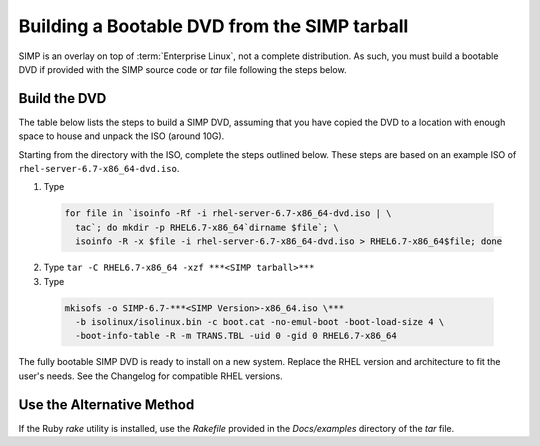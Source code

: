.. _SIMP ISO:

Building a Bootable DVD from the SIMP tarball
=============================================

SIMP is an overlay on top of :term:`Enterprise Linux`, not a complete
distribution. As such, you must build a bootable DVD if provided with the SIMP
source code or *tar* file following the steps below.

Build the DVD
-------------

The table below lists the steps to build a SIMP DVD, assuming that you have
copied the DVD to a location with enough space to house and unpack the ISO
(around 10G).

Starting from the directory with the ISO, complete the steps outlined below.
These steps are based on an example ISO of ``rhel-server-6.7-x86_64-dvd.iso``.


1. Type

  .. code-block:: bash

    for file in `isoinfo -Rf -i rhel-server-6.7-x86_64-dvd.iso | \
      tac`; do mkdir -p RHEL6.7-x86_64`dirname $file`; \
      isoinfo -R -x $file -i rhel-server-6.7-x86_64-dvd.iso > RHEL6.7-x86_64$file; done

2. Type ``tar -C RHEL6.7-x86_64 -xzf ***<SIMP tarball>***``

3. Type

  .. code-block:: bash

    mkisofs -o SIMP-6.7-***<SIMP Version>-x86_64.iso \***
      -b isolinux/isolinux.bin -c boot.cat -no-emul-boot -boot-load-size 4 \
      -boot-info-table -R -m TRANS.TBL -uid 0 -gid 0 RHEL6.7-x86_64

The fully bootable SIMP DVD is ready to install on a new system. Replace the
RHEL version and architecture to fit the user's needs. See the Changelog for
compatible RHEL versions.

Use the Alternative Method
--------------------------

If the Ruby *rake* utility is installed, use the *Rakefile* provided in the
*Docs/examples* directory of the *tar* file.
